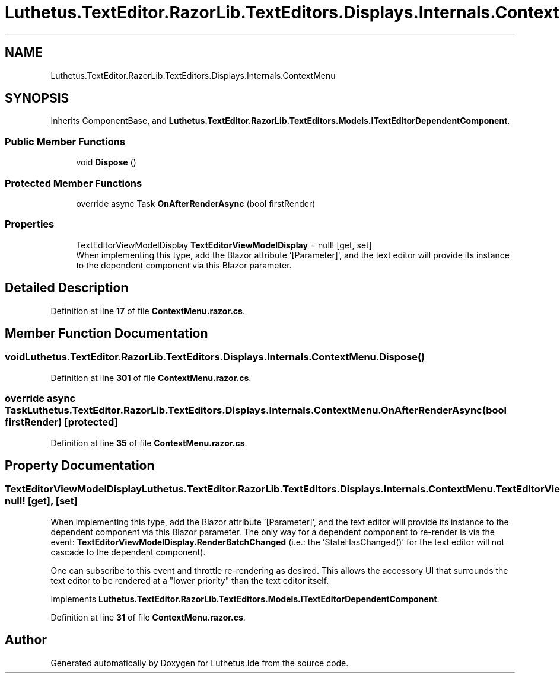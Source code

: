 .TH "Luthetus.TextEditor.RazorLib.TextEditors.Displays.Internals.ContextMenu" 3 "Version 1.0.0" "Luthetus.Ide" \" -*- nroff -*-
.ad l
.nh
.SH NAME
Luthetus.TextEditor.RazorLib.TextEditors.Displays.Internals.ContextMenu
.SH SYNOPSIS
.br
.PP
.PP
Inherits ComponentBase, and \fBLuthetus\&.TextEditor\&.RazorLib\&.TextEditors\&.Models\&.ITextEditorDependentComponent\fP\&.
.SS "Public Member Functions"

.in +1c
.ti -1c
.RI "void \fBDispose\fP ()"
.br
.in -1c
.SS "Protected Member Functions"

.in +1c
.ti -1c
.RI "override async Task \fBOnAfterRenderAsync\fP (bool firstRender)"
.br
.in -1c
.SS "Properties"

.in +1c
.ti -1c
.RI "TextEditorViewModelDisplay \fBTextEditorViewModelDisplay\fP = null!\fR [get, set]\fP"
.br
.RI "When implementing this type, add the Blazor attribute '[Parameter]', and the text editor will provide its instance to the dependent component via this Blazor parameter\&. "
.in -1c
.SH "Detailed Description"
.PP 
Definition at line \fB17\fP of file \fBContextMenu\&.razor\&.cs\fP\&.
.SH "Member Function Documentation"
.PP 
.SS "void Luthetus\&.TextEditor\&.RazorLib\&.TextEditors\&.Displays\&.Internals\&.ContextMenu\&.Dispose ()"

.PP
Definition at line \fB301\fP of file \fBContextMenu\&.razor\&.cs\fP\&.
.SS "override async Task Luthetus\&.TextEditor\&.RazorLib\&.TextEditors\&.Displays\&.Internals\&.ContextMenu\&.OnAfterRenderAsync (bool firstRender)\fR [protected]\fP"

.PP
Definition at line \fB35\fP of file \fBContextMenu\&.razor\&.cs\fP\&.
.SH "Property Documentation"
.PP 
.SS "TextEditorViewModelDisplay Luthetus\&.TextEditor\&.RazorLib\&.TextEditors\&.Displays\&.Internals\&.ContextMenu\&.TextEditorViewModelDisplay = null!\fR [get]\fP, \fR [set]\fP"

.PP
When implementing this type, add the Blazor attribute '[Parameter]', and the text editor will provide its instance to the dependent component via this Blazor parameter\&. The only way for a dependent component to re-render is via the event: \fBTextEditorViewModelDisplay\&.RenderBatchChanged\fP (i\&.e\&.: the 'StateHasChanged()' for the text editor will not cascade to the dependent component)\&.

.PP
One can subscribe to this event and throttle re-rendering as desired\&. This allows the accessory UI that surrounds the text editor to be rendered at a "lower priority" than the text editor itself\&. 
.PP
Implements \fBLuthetus\&.TextEditor\&.RazorLib\&.TextEditors\&.Models\&.ITextEditorDependentComponent\fP\&.
.PP
Definition at line \fB31\fP of file \fBContextMenu\&.razor\&.cs\fP\&.

.SH "Author"
.PP 
Generated automatically by Doxygen for Luthetus\&.Ide from the source code\&.
